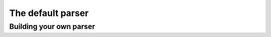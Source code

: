 
.. _parser:

The default parser
==================


Building your own parser
------------------------
